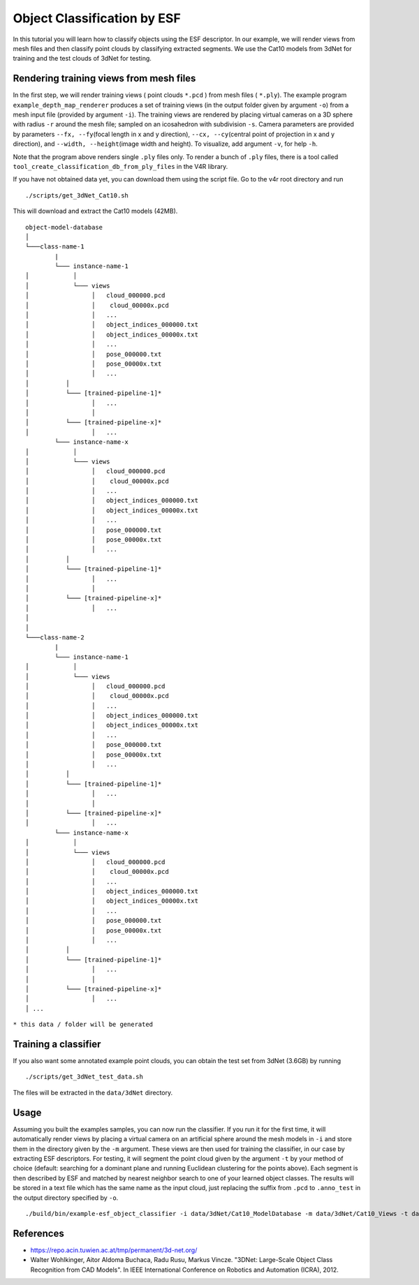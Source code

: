 Object Classification by ESF
============================

In this tutorial you will learn how to classify objects using the ESF
descriptor. In our example, we will render views from mesh files and
then classify point clouds by classifying extracted segments. We use the
Cat10 models from 3dNet for training and the test clouds of 3dNet for
testing.

Rendering training views from mesh files
----------------------------------------

In the first step, we will render training views ( point clouds
``*.pcd`` ) from mesh files ( ``*.ply``). The example program
``example_depth_map_renderer`` produces a set of training views (in the
output folder given by argument ``-o``) from a mesh input file (provided
by argument ``-i``). The training views are rendered by placing virtual
cameras on a 3D sphere with radius ``-r`` around the mesh file; sampled
on an icosahedron with subdivision ``-s``. Camera parameters are
provided by parameters ``--fx, --fy``\ (focal length in x and y
direction), ``--cx, --cy``\ (central point of projection in x and y
direction), and ``--width, --height``\ (image width and height). To
visualize, add argument ``-v``, for help ``-h``.

Note that the program above renders single ``.ply`` files only. To
render a bunch of ``.ply`` files, there is a tool called
``tool_create_classification_db_from_ply_files`` in the V4R library.

If you have not obtained data yet, you can download them using the
script file. Go to the v4r root directory and run

::

    ./scripts/get_3dNet_Cat10.sh

This will download and extract the Cat10 models (42MB).

::

    object-model-database  
    │
    └───class-name-1
            |
            └─── instance-name-1
    │            │
    │            └─── views
    │                 │   cloud_000000.pcd
    │                 │    cloud_00000x.pcd
    │                 │   ...
    │                 │   object_indices_000000.txt
    │                 │   object_indices_00000x.txt
    │                 │   ...
    │                 │   pose_000000.txt
    │                 │   pose_00000x.txt
    │                 │   ...
    │          │
    │          └─── [trained-pipeline-1]*
    │                 │   ...
    │                 │
    │          └─── [trained-pipeline-x]*
    │                 │   ...
            └─── instance-name-x
    │            │
    │            └─── views
    │                 │   cloud_000000.pcd
    │                 │    cloud_00000x.pcd
    │                 │   ...
    │                 │   object_indices_000000.txt
    │                 │   object_indices_00000x.txt
    │                 │   ...
    │                 │   pose_000000.txt
    │                 │   pose_00000x.txt
    │                 │   ...
    │          │
    │          └─── [trained-pipeline-1]*
    │                 │   ...
    │                 │
    │          └─── [trained-pipeline-x]*
    │                 │   ...
    │   
    │
    └───class-name-2
            |
            └─── instance-name-1
    │            │
    │            └─── views
    │                 │   cloud_000000.pcd
    │                 │    cloud_00000x.pcd
    │                 │   ...
    │                 │   object_indices_000000.txt
    │                 │   object_indices_00000x.txt
    │                 │   ...
    │                 │   pose_000000.txt
    │                 │   pose_00000x.txt
    │                 │   ...
    │          │
    │          └─── [trained-pipeline-1]*
    │                 │   ...
    │                 │
    │          └─── [trained-pipeline-x]*
    │                 │   ...
            └─── instance-name-x
    │            │
    │            └─── views
    │                 │   cloud_000000.pcd
    │                 │    cloud_00000x.pcd
    │                 │   ...
    │                 │   object_indices_000000.txt
    │                 │   object_indices_00000x.txt
    │                 │   ...
    │                 │   pose_000000.txt
    │                 │   pose_00000x.txt
    │                 │   ...
    │          │
    │          └─── [trained-pipeline-1]*
    │                 │   ...
    │                 │
    │          └─── [trained-pipeline-x]*
    │                 │   ...
    │ ...

``* this data / folder will be generated``

Training a classifier
---------------------

If you also want some annotated example point clouds, you can obtain the
test set from 3dNet (3.6GB) by running

::

    ./scripts/get_3dNet_test_data.sh

The files will be extracted in the ``data/3dNet`` directory.

Usage
-----

Assuming you built the examples samples, you can now run the classifier.
If you run it for the first time, it will automatically render views by
placing a virtual camera on an artificial sphere around the mesh models
in ``-i`` and store them in the directory given by the ``-m`` argument.
These views are then used for training the classifier, in our case by
extracting ESF descriptors. For testing, it will segment the point cloud
given by the argument ``-t`` by your method of choice (default:
searching for a dominant plane and running Euclidean clustering for the
points above). Each segment is then described by ESF and matched by
nearest neighbor search to one of your learned object classes. The
results will be stored in a text file which has the same name as the
input cloud, just replacing the suffix from ``.pcd`` to ``.anno_test``
in the output directory specified by ``-o``.

::

    ./build/bin/example-esf_object_classifier -i data/3dNet/Cat10_ModelDatabase -m data/3dNet/Cat10_Views -t data/3dNet/Cat10_TestDatabase/pcd_binary/ -o /tmp/3dNet_ESF_results

References
----------

-  https://repo.acin.tuwien.ac.at/tmp/permanent/3d-net.org/

-  Walter Wohlkinger, Aitor Aldoma Buchaca, Radu Rusu, Markus Vincze.
   "3DNet: Large-Scale Object Class Recognition from CAD Models". In
   IEEE International Conference on Robotics and Automation (ICRA),
   2012.


